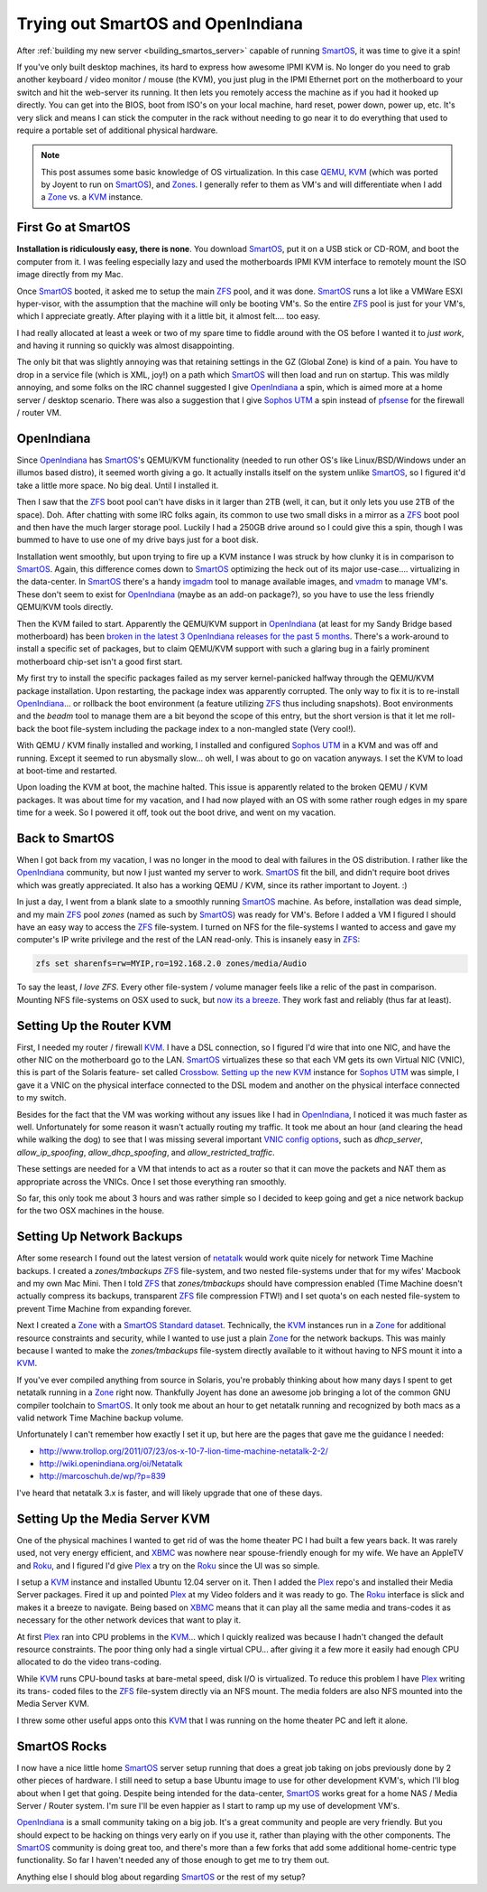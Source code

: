Trying out SmartOS and OpenIndiana
==================================

After :ref:`building my new server <building_smartos_server>` capable
of running SmartOS_, it was time to give it a spin!

If you've only built desktop machines, its hard to express how awesome
IPMI KVM is. No longer do you need to grab another keyboard / video
monitor / mouse (the KVM), you just plug in the IPMI Ethernet port on
the motherboard to your switch and hit the web-server its running. It
then lets you remotely access the machine as if you had it hooked up
directly. You can get into the BIOS, boot from ISO's on your local
machine, hard reset, power down, power up, etc. It's very slick and
means I can stick the computer in the rack without needing to go near
it to do everything that used to require a portable set of additional
physical hardware.

.. note::

    This post assumes some basic knowledge of OS virtualization. In
    this case `QEMU <http://wiki.qemu.org/Main_Page>`_, KVM_ (which was
    ported by Joyent to run on SmartOS_), and `Zones
    <http://en.wikipedia.org/wiki/Solaris_Containers>`_. I generally
    refer to them as VM's and will differentiate when I add a Zone_ vs.
    a KVM_ instance.

First Go at SmartOS
-------------------

**Installation is ridiculously easy, there is none**. You download
SmartOS_, put it on a USB stick or CD-ROM, and boot the computer from
it. I was feeling especially lazy and used the motherboards IPMI KVM
interface to remotely mount the ISO image directly from my Mac.

Once SmartOS_ booted, it asked me to setup the main ZFS_ pool, and it
was done. SmartOS_ runs a lot like a VMWare ESXI hyper-visor, with the
assumption that the machine will only be booting VM's. So the entire
ZFS_ pool is just for your VM's, which I appreciate greatly. After
playing with it a little bit, it almost felt.... too easy.

I had really allocated at least a week or two of my spare time to
fiddle around with the OS before I wanted it to *just work*, and having
it running so quickly was almost disappointing.

The only bit that was slightly annoying was that retaining settings in
the GZ (Global Zone) is kind of a pain. You have to drop in a service
file (which is XML, joy!) on a path which SmartOS_ will then load and
run on startup. This was mildly annoying, and some folks on the IRC
channel suggested I give OpenIndiana_ a spin, which is aimed more at a
home server / desktop scenario. There was also a suggestion that I give
`Sophos UTM`_ a spin instead of pfsense_ for the firewall / router VM.

OpenIndiana
-----------

Since OpenIndiana_ has SmartOS_'s QEMU/KVM functionality (needed to run
other OS's like Linux/BSD/Windows under an illumos based distro), it
seemed worth giving a go. It actually installs itself on the system
unlike SmartOS_, so I figured it'd take a little more space. No big
deal. Until I installed it.

Then I saw that the ZFS_ boot pool can't have disks in it larger than
2TB (well, it can, but it only lets you use 2TB of the space). Doh.
After chatting with some IRC folks again, its common to use two small
disks in a mirror as a ZFS_ boot pool and then have the much larger
storage pool. Luckily I had a 250GB drive around so I could give this a
spin, though I was bummed to have to use one of my drive bays just for
a boot disk.

Installation went smoothly, but upon trying to fire up a KVM instance I
was struck by how clunky it is in comparison to SmartOS_. Again, this
difference comes down to SmartOS_ optimizing the heck out of its major
use-case.... virtualizing in the data-center. In SmartOS_ there's a
handy `imgadm <http://wiki.smartos.org/display/DOC/Managing+Images>`_
tool to manage available images, and `vmadm
<http://wiki.smartos.org/display/DOC/Using
+vmadm+to+manage+virtual+machines>`_ to manage VM's. These don't seem
to exist for OpenIndiana_ (maybe as an add-on package?), so you have to
use the less friendly QEMU/KVM tools directly.

Then the KVM failed to start. Apparently the QEMU/KVM support in
OpenIndiana_ (at least for my Sandy Bridge based motherboard) has been
`broken in the latest 3 OpenIndiana releases for the past 5 months
<https://www.illumos.org/issues/2626>`_. There's a work-around to
install a specific set of packages, but to claim QEMU/KVM support with
such a glaring bug in a fairly prominent motherboard chip-set isn't a
good first start.

My first try to install the specific packages failed as my server
kernel-panicked halfway through the QEMU/KVM package installation. Upon
restarting, the package index was apparently corrupted. The only way to
fix it is to re-install OpenIndiana_... or rollback the boot
environment (a feature utilizing ZFS_ thus including snapshots). Boot
environments and the `beadm` tool to manage them are a bit beyond the
scope of this entry, but the short version is that it let me roll-back
the boot file-system including the package index to a non-mangled state
(Very cool!).

With QEMU / KVM finally installed and working, I installed and
configured `Sophos UTM`_ in a KVM and was off and running. Except it
seemed to run abysmally slow... oh well, I was about to go on vacation
anyways. I set the KVM to load at boot-time and restarted.

Upon loading the KVM at boot, the machine halted. This issue is
apparently related to the broken QEMU / KVM packages. It was about time
for my vacation, and I had now played with an OS with some rather rough
edges in my spare time for a week. So I powered it off, took out the
boot drive, and went on my vacation.

Back to SmartOS
---------------

When I got back from my vacation, I was no longer in the mood to deal
with failures in the OS distribution. I rather like the OpenIndiana_
community, but now I just wanted my server to work. SmartOS_ fit the
bill, and didn't require boot drives which was greatly appreciated. It
also has a working QEMU / KVM, since its rather important to Joyent. :)

In just a day, I went from a blank slate to a smoothly running SmartOS_
machine. As before, installation was dead simple, and my main ZFS_
pool `zones` (named as such by SmartOS_) was ready for VM's. Before I
added a VM I figured I should have an easy way to access the ZFS_
file-system. I turned on NFS for the file-systems I wanted to access
and gave my computer's IP write privilege and the rest of the LAN
read-only. This is insanely easy in ZFS_:

.. code-block:: bash

    zfs set sharenfs=rw=MYIP,ro=192.168.2.0 zones/media/Audio

To say the least, *I love ZFS*. Every other file-system / volume
manager feels like a relic of the past in comparison. Mounting NFS
file-systems on OSX used to suck, but `now its a breeze
<http://www.motionfxdesign.com/2012/02/automatic-nfs-mount-on-osx-
lion/>`_. They work fast and reliably (thus far at least).

Setting Up the Router KVM
-------------------------

First, I needed my router / firewall KVM_. I have a DSL connection, so
I figured I'd wire that into one NIC, and have the other NIC on the
motherboard go to the LAN. SmartOS_ virtualizes these so that each VM
gets its own Virtual NIC (VNIC), this is part of the Solaris feature-
set called `Crossbow
<http://hub.opensolaris.org/bin/view/Project+crossbow/>`_. `Setting up
the new KVM <http://wiki.smartos.org/display/DOC/How+to+create+a+Virtua
l+Machine+in+SmartOS>`_ instance for `Sophos UTM`_ was simple, I gave
it a VNIC on the physical interface connected to the DSL modem and
another on the physical interface connected to my switch.

Besides for the fact that the VM was working without any issues like I
had in OpenIndiana_, I noticed it was much faster as well.
Unfortunately for some reason it wasn't actually routing my traffic. It
took me about an hour (and clearing the head while walking the dog) to
see that I was missing several important `VNIC config options
<https://github.com/joyent/smartos-
live/blob/master/src/vm/man/vmadm.1m.md>`_, such as `dhcp_server`,
`allow_ip_spoofing`, `allow_dhcp_spoofing`, and
`allow_restricted_traffic`.

These settings are needed for a VM that intends to act as a router so
that it can move the packets and NAT them as appropriate across the
VNICs. Once I set those everything ran smoothly.

So far, this only took me about 3 hours and was rather simple so I
decided to keep going and get a nice network backup for the two OSX
machines in the house.

Setting Up Network Backups
--------------------------

After some research I found out the latest version of `netatalk
<http://sourceforge.net/projects/netatalk/>`_ would work quite nicely
for network Time Machine backups. I created a `zones/tmbackups` ZFS_
file-system, and two nested file-systems under that for my wifes'
Macbook and my own Mac Mini. Then I told ZFS_ that `zones/tmbackups`
should have compression enabled (Time Machine doesn't actually compress
its backups, transparent ZFS_ file compression FTW!) and I set quota's
on each nested file-system to prevent Time Machine from expanding
forever.

Next I created a Zone_ with a `SmartOS Standard dataset <http://wiki.sm
artos.org/display/DOC/How+to+create+a+zone+%28+OS+virtualized+machine+%
29+in+SmartOS>`_. Technically, the KVM_ instances run in a Zone_ for
additional resource constraints and security, while I wanted to use
just a plain Zone_ for the network backups. This was mainly because I
wanted to make the `zones/tmbackups` file-system directly available to
it without having to NFS mount it into a KVM_.

If you've ever compiled anything from source in Solaris, you're
probably thinking about how many days I spent to get netatalk running
in a Zone_ right now. Thankfully Joyent has done an awesome job
bringing a lot of the common GNU compiler toolchain to SmartOS_. It
only took me about an hour to get netatalk running and recognized by
both macs as a valid network Time Machine backup volume.

Unfortunately I can't remember how exactly I set it up, but here are
the pages that gave me the guidance I needed:

- http://www.trollop.org/2011/07/23/os-x-10-7-lion-time-machine-netatalk-2-2/
- http://wiki.openindiana.org/oi/Netatalk
- http://marcoschuh.de/wp/?p=839

I've heard that netatalk 3.x is faster, and will likely upgrade that
one of these days.

Setting Up the Media Server KVM
-------------------------------

One of the physical machines I wanted to get rid of was the home
theater PC I had built a few years back. It was rarely used, not very
energy efficient, and XBMC_ was nowhere near spouse-friendly enough for
my wife. We have an AppleTV and Roku_, and I figured I'd give Plex_ a
try on the Roku_ since the UI was so simple.

I setup a KVM_ instance and installed Ubuntu 12.04 server on it. Then I
added the Plex_ repo's and installed their Media Server packages. Fired
it up and pointed Plex_ at my Video folders and it was ready to go. The
Roku_ interface is slick and makes it a breeze to navigate. Being based
on XBMC_ means that it can play all the same media and trans-codes it as
necessary for the other network devices that want to play it.

At first Plex_ ran into CPU problems in the KVM_... which I quickly
realized was because I hadn't changed the default resource constraints.
The poor thing only had a single virtual CPU... after giving it a few
more it easily had enough CPU allocated to do the video trans-coding.

While KVM_ runs CPU-bound tasks at bare-metal speed, disk I/O is
virtualized. To reduce this problem I have Plex_ writing its trans-
coded files to the ZFS_ file-system directly via an NFS mount. The
media folders are also NFS mounted into the Media Server KVM.

I threw some other useful apps onto this KVM_ that I was running on the
home theater PC and left it alone.

SmartOS Rocks
-------------

I now have a nice little home SmartOS_ server setup running that does a
great job taking on jobs previously done by 2 other pieces of hardware.
I still need to setup a base Ubuntu image to use for other development
KVM's, which I'll blog about when I get that going. Despite being
intended for the data-center, SmartOS_ works great for a home NAS /
Media Server / Router system. I'm sure I'll be even happier as I start
to ramp up my use of development VM's.

OpenIndiana_ is a small community taking on a big job. It's a great
community and people are very friendly. But you should expect to be
hacking on things very early on if you use it, rather than playing with
the other components. The SmartOS_ community is doing great too, and
there's more than a few forks that add some additional home-centric
type functionality. So far I haven't needed any of those enough to get
me to try them out.

Anything else I should blog about regarding SmartOS_ or the rest of my
setup?

.. _XBMC: http://xbmc.org
.. _Roku: http://www.roku.com/
.. _Plex: http://www.plexapp.com/
.. _Zone: http://en.wikipedia.org/wiki/Solaris_Containers
.. _KVM: http://www.linux-kvm.org/page/Main_Page
.. _Sophos UTM: http://www.sophos.com/en-us/products/free-tools/sophos-utm-home-edition.aspx
.. _OpenIndiana: http://openindiana.org/
.. _pfsense: http://www.pfsense.org/
.. _SmartOS: http://smartos.org/
.. _ZFS: http://en.wikipedia.org/wiki/ZFS

.. author:: default
.. categories:: SmartOS, OpenIndiana
.. tags:: none
.. comments::
